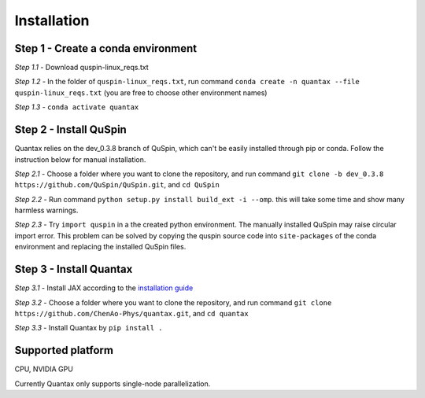 Installation
============

Step 1 - Create a conda environment
---------------------------------------

*Step 1.1* -  
Download quspin-linux_reqs.txt

*Step 1.2* - 
In the folder of ``quspin-linux_reqs.txt``, run command 
``conda create -n quantax --file quspin-linux_reqs.txt``
(you are free to choose other environment names)

*Step 1.3* - 
``conda activate quantax``

Step 2 - Install QuSpin
---------------------------

Quantax relies on the dev_0.3.8 branch of QuSpin, which can't be easily installed
through pip or conda. Follow the instruction below for manual installation.

*Step 2.1* - 
Choose a folder where you want to clone the repository, and run command
``git clone -b dev_0.3.8 https://github.com/QuSpin/QuSpin.git``, and ``cd QuSpin``

*Step 2.2* -
Run command ``python setup.py install build_ext -i --omp``.
this will take some time and show many harmless warnings.

*Step 2.3* -
Try ``import quspin`` in a the created python environment. 
The manually installed QuSpin may raise circular import error. 
This problem can be solved by copying the quspin source code into ``site-packages`` 
of the conda environment and replacing the installed QuSpin files.

Step 3 - Install Quantax
---------------------------

*Step 3.1* -
Install JAX according to the `installation guide <https://jax.readthedocs.io/en/latest/installation.html>`_

*Step 3.2* -
Choose a folder where you want to clone the repository, and run command
``git clone https://github.com/ChenAo-Phys/quantax.git``, and ``cd quantax``

*Step 3.3* - 
Install Quantax by ``pip install .``


Supported platform
------------------
CPU, NVIDIA GPU

Currently Quantax only supports single-node parallelization.